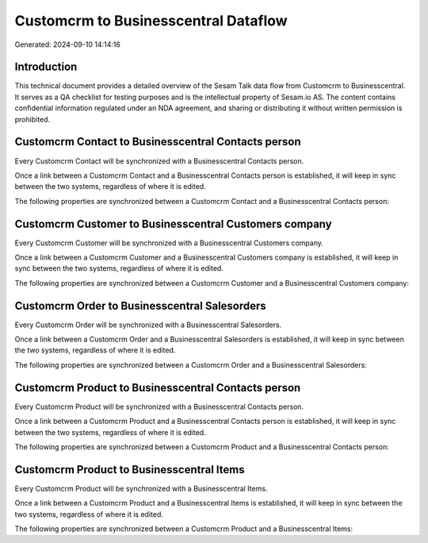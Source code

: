 =====================================
Customcrm to Businesscentral Dataflow
=====================================

Generated: 2024-09-10 14:14:16

Introduction
------------

This technical document provides a detailed overview of the Sesam Talk data flow from Customcrm to Businesscentral. It serves as a QA checklist for testing purposes and is the intellectual property of Sesam.io AS. The content contains confidential information regulated under an NDA agreement, and sharing or distributing it without written permission is prohibited.

Customcrm Contact to Businesscentral Contacts person
----------------------------------------------------
Every Customcrm Contact will be synchronized with a Businesscentral Contacts person.

Once a link between a Customcrm Contact and a Businesscentral Contacts person is established, it will keep in sync between the two systems, regardless of where it is edited.

The following properties are synchronized between a Customcrm Contact and a Businesscentral Contacts person:

.. list-table::
   :header-rows: 1

   * - Customcrm Contact Property
     - Businesscentral Contacts person Property
     - Businesscentral Data Type


Customcrm Customer to Businesscentral Customers company
-------------------------------------------------------
Every Customcrm Customer will be synchronized with a Businesscentral Customers company.

Once a link between a Customcrm Customer and a Businesscentral Customers company is established, it will keep in sync between the two systems, regardless of where it is edited.

The following properties are synchronized between a Customcrm Customer and a Businesscentral Customers company:

.. list-table::
   :header-rows: 1

   * - Customcrm Customer Property
     - Businesscentral Customers company Property
     - Businesscentral Data Type


Customcrm Order to Businesscentral Salesorders
----------------------------------------------
Every Customcrm Order will be synchronized with a Businesscentral Salesorders.

Once a link between a Customcrm Order and a Businesscentral Salesorders is established, it will keep in sync between the two systems, regardless of where it is edited.

The following properties are synchronized between a Customcrm Order and a Businesscentral Salesorders:

.. list-table::
   :header-rows: 1

   * - Customcrm Order Property
     - Businesscentral Salesorders Property
     - Businesscentral Data Type


Customcrm Product to Businesscentral Contacts person
----------------------------------------------------
Every Customcrm Product will be synchronized with a Businesscentral Contacts person.

Once a link between a Customcrm Product and a Businesscentral Contacts person is established, it will keep in sync between the two systems, regardless of where it is edited.

The following properties are synchronized between a Customcrm Product and a Businesscentral Contacts person:

.. list-table::
   :header-rows: 1

   * - Customcrm Product Property
     - Businesscentral Contacts person Property
     - Businesscentral Data Type


Customcrm Product to Businesscentral Items
------------------------------------------
Every Customcrm Product will be synchronized with a Businesscentral Items.

Once a link between a Customcrm Product and a Businesscentral Items is established, it will keep in sync between the two systems, regardless of where it is edited.

The following properties are synchronized between a Customcrm Product and a Businesscentral Items:

.. list-table::
   :header-rows: 1

   * - Customcrm Product Property
     - Businesscentral Items Property
     - Businesscentral Data Type

